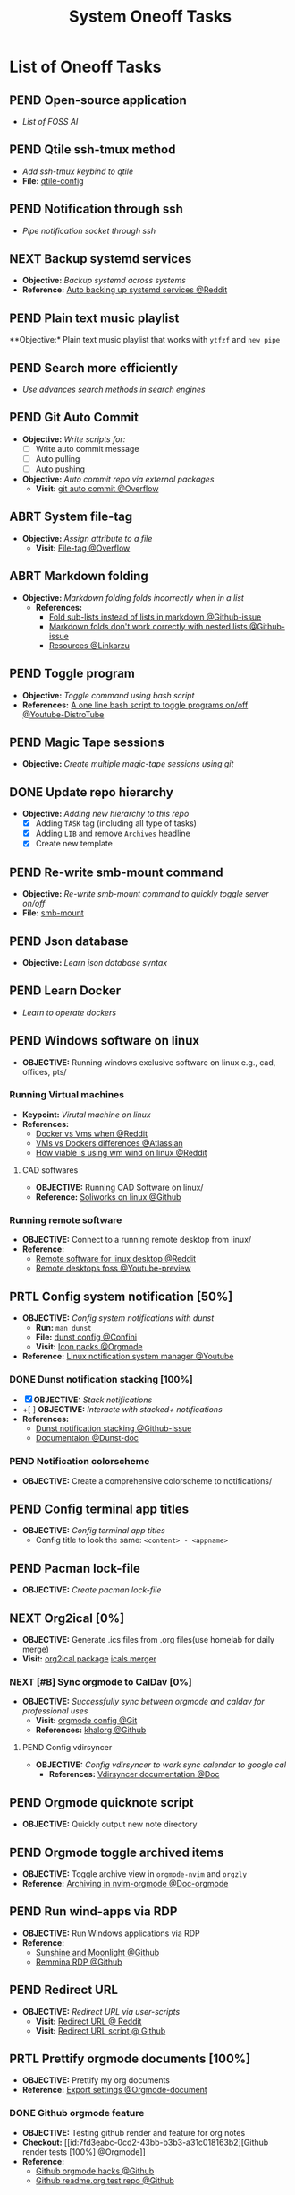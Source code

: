 #+TODO: TODO(t) (e) DOIN(d) PEND(p) OUTL(o) EXPL(x) FDBK(b) WAIT(w) NEXT(n) IDEA(i) | ABRT(a) PRTL(r) RVIW(v) DONE(f)
#+LATEX_HEADER: \usepackage[scaled]{helvet} \renewcommand\familydefault{\sfdefault}
#+OPTIONS: todo:t tags:nil tasks:t ^:nil toc:nil
#+TITLE: System Oneoff Tasks

* List of Oneoff Tasks :TASK:ONEOFF:SYSTEM:META:
** PEND Open-source application :LINUX:
- /List of FOSS AI/
** PEND Qtile ssh-tmux method :LINUX:
- /Add ssh-tmux keybind to qtile/
- *File:* [[file:~/.config/qtile/settings/key/spawn.py][qtile-config]]
** PEND Notification through ssh :LINUX:
- /Pipe notification socket through ssh/
** NEXT Backup systemd services :SYSTEMD:
- *Objective:* /Backup systemd across systems/
- *Reference:* [[https://www.reddit.com/r/linuxquestions/comments/18hep9r/how_to_back_up_export_import_the_usercreated/][Auto backing up systemd services @Reddit]]
** PEND Plain text music playlist :LINUX:
**Objective:* Plain text music playlist that works with ~ytfzf~ and ~new pipe~
** PEND Search more efficiently :LINUX:
:PROPERTIES:
:ID:       995adf02-30af-429f-94ca-56e405e15914
:END:
- /Use advances search methods in search engines/
** PEND Git Auto Commit :GIT:
:PROPERTIES:
:ID:       1c814ec1-f296-4b5a-8631-2a0d970d14a0
:END:
- *Objective:* /Write scripts for:/
  - [ ] Write auto commit message
  - [ ] Auto pulling
  - [ ] Auto pushing
- *Objective:* /Auto commit repo via external packages/
  - *Visit:* [[https://a.opnxng.com/exchange/stackoverflow.com/questions/420143/making-git-auto-commit][git auto commit @Overflow]]
** ABRT System file-tag :LINUX:
CLOSED: [2025-05-08 Thu 14:27]
- *Objective:* /Assign attribute to a file/
  - *Visit:* [[https://a.opnxng.com/exchange/unix.stackexchange.com/questions/683017/how-to-tag-any-file-on-the-unix-system][File-tag @Overflow]]
** ABRT Markdown folding :NVIM:MARKDOWN:
CLOSED: [2025-05-12 Mon 09:04]
- *Objective:* /Markdown folding folds incorrectly when in a list/
  - *References:*
    - [[https://github.com/nvim-treesitter/nvim-treesitter/pull/3442][Fold sub-lists instead of lists in markdown @Github-issue]]
    - [[https://github.com/nvim-treesitter/nvim-treesitter/issues/5366][Markdown folds don't work correctly with nested lists @Github-issue]]
    - [[https://linkarzu.com/][Resources @Linkarzu]]
** PEND Toggle program :BASH:
- *Objective:* /Toggle command using bash script/
- *References:* [[https://www.youtube.com/watch?v=eBzDiBAcIFo#__preview][A one line bash script to toggle programs on/off @Youtube-DistroTube]]
** PEND Magic Tape sessions :MAGICTAPE:
:PROPERTIES:
:ID:       8546e69f-f9ab-46d7-b9fc-13356175edbf
:END:
- *Objective:* /Create multiple magic-tape sessions using git/
** DONE Update repo hierarchy :ORGMODE:
CLOSED: [2025-09-17 Wed 08:37]
- *Objective:* /Adding new hierarchy to this repo/
  - [X] Adding ~TASK~ tag (including all type of tasks)
  - [X] Adding ~LIB~ and remove ~Archives~ headline
  - [X] Create new template
** PEND Re-write smb-mount command
- *Objective:* /Re-write smb-mount command to quickly toggle server on/off/
- *File:* [[file:~/dotfiles/scripts/smb-mount][smb-mount]]
** PEND Json database :JSON:
:PROPERTIES:
:ID:       27fdd8c2-5435-466b-9856-407ade06d893
:END:
- *Objective:* /Learn json database syntax/
** PEND Learn Docker :DOCKER:
CLOSED: [2025-05-24 Sat 01:19]
- /Learn to operate dockers/
** PEND Windows software on linux :WINDOWS:LINUX:
- *OBJECTIVE:* Running windows exclusive software on linux e.g., cad, offices, pts/
*** Running Virtual machines :VM:
- *Keypoint:* /Virutal machine on linux/
- *References:*
  - [[https://l.opnxng.com/r/docker/comments/q6ykxa/when_should_you_choose_vms_over_docker/][Docker vs Vms when @Reddit]]
  - [[https://www.atlassian.com/microservices/cloud-computing/containers-vs-vms][VMs vs Dockers differences @Atlassian]]
  - [[https://l.opnxng.com/r/linuxquestions/comments/144nvkt/how_viable_is_it_to_use_a_windows_virtual_machine/][How viable is using wm wind on linux @Reddit]]
**** CAD softwares :CAD:SOLIDWORKS:
- *OBJECTIVE:* Running CAD Software on linux/
- *Reference:* [[https://github.com/cryinkfly/SOLIDWORKS-for-Linux][Soliworks on linux @Github]]
*** Running remote software
- *OBJECTIVE:* Connect to a running remote desktop from linux/
- *Reference:*
  - [[https://l.opnxng.com/r/linux4noobs/comments/148dko9/looking_for_remote_software_for_linux_laptop_to/][Remote software for linux desktop @Reddit]]
  - [[https://www.youtube.com/watch?v=EXL8mMUXs88#__preview][Remote desktops foss @Youtube-preview]]
** PRTL Config system notification [50%] :NOTIFICATION:
CLOSED: [2025-06-28 Sat 22:43] DEADLINE: <2025-06-28 Sat>
- *OBJECTIVE:* /Config system notifications with dunst/
  - *Run:* =man dunst=
  - *File:* [[file:=/.config/dunst/dunstrc][dunst config @Confini]]
  - *Visit:* [[id:45d7010b-dd20-44c8-a271-51ac24ba840e][Icon packs @Orgmode]]
- *Reference:* [[https://www.youtube.com/watch?v=cBx9P3bvDCk#__preview][Linux notification system manager @Youtube]]
*** DONE Dunst notification stacking [100%] :DUNST:
CLOSED: [2025-06-04 Wed 09:07]
- [X] *OBJECTIVE:* /Stack notifications/
- +[ ] *OBJECTIVE:* /Interacte with stacked+ notifications/
- *References:*
  - [[https://github.com/dunst-project/dunst/issues/321][Dunst notification stacking @Github-issue]]
  - [[https://dunst-project.org/documentation/][Documentaion @Dunst-doc]]
*** PEND Notification colorscheme
:PROPERTIES:
:ID:       f8ffc50b-03a6-4be9-842a-2c6278a62b86
:END:
- *OBJECTIVE:* Create a comprehensive colorscheme to notifications/
** PEND Config terminal app titles :UI:
- *OBJECTIVE:* /Config terminal app titles/
  - Config title to look the same: =<content> - <appname>=
** PEND Pacman lock-file :PACMAN:BACKUP:
- *OBJECTIVE:* /Create pacman lock-file/
** NEXT Org2ical [0%] :DATA:ORGMODE:
- *OBJECTIVE:* Generate .ics files from .org files(use homelab for daily merge)
- *Visit:*  [[https://pypi.org/project/org2ical/][org2ical package]] [[https://github.com/jacobmischka/ics-merger][icals merger]]
*** NEXT [#B] Sync orgmode to CalDav [0%] :KHALORG:
- *OBJECTIVE:* /Successfully sync between orgmode and caldav for professional uses/
  - *Visit:* [[file:/home/whammou/dots/BartSte/dotfiles/nvim/lua/config/orgmode.lua][orgmode config @Git]]
  - *References:* [[https://github.com/BartSte/khalorg][khalorg @Github]]
**** PEND Config vdirsyncer :VDIRSYNCER:
- *OBJECTIVE:* /Config vdirsyncer to work sync calendar to google cal/
  - *References:* [[http://vdirsyncer.pimutils.org/en/stable/when.html][Vdirsyncer documentation @Doc]]
** PEND Orgmode quicknote script :ORGMODE:
- *OBJECTIVE:* Quickly output new note directory
** PEND Orgmode toggle archived items :ORGMODE:
- *OBJECTIVE:* Toggle archive view in =orgmode-nvim= and =orgzly=
- *Reference:* [[https://nvim-orgmode.github.io/configuration#org_agenda_archive][Archiving in nvim-orgmode @Doc-orgmode]]
** PEND Run wind-apps via RDP :RDP:
:PROPERTIES:
:ID:       d0f420d8-78e9-4545-b022-9edc0e4b3cb4
:END:
- *OBJECTIVE:* Run Windows applications via RDP
- *Reference:*
  - [[https://github.com/LizardByte/Sunshine][Sunshine and Moonlight @Github]]
  - [[https://github.com/FreeRDP/Remmina][Remmina RDP @Github]]
** PEND Redirect URL :QUTEBROWSER:
- *OBJECTIVE:* /Redirect URL via user-scripts/
  - *Visit:* [[https://l.opnxng.com/r/qutebrowser/comments/mvd89k/is_there_a_way_to_implement_redirect_links_in/][Redirect URL @ Reddit]]
  - *Visit:* [[https://github.com/gicrisf/swapforqute][Redirect URL script @ Github]]
** PRTL Prettify orgmode documents [100%] :PACKAGES:ORGMODE:GITHUB:
CLOSED: [2025-07-12 Sat 07:41]
- *OBJECTIVE:* Prettify my org documents
- *Reference:* [[https://orgmode.org/manual/Export-Settings.html][Export settings @Orgmode-document]]
*** DONE Github orgmode feature :GITHUB:
CLOSED: [2025-06-19 Thu 23:36]
- *OBJECTIVE:* Testing github render and feature for org notes
- *Checkout:* [[id:7fd3eabc-0cd2-43bb-b3b3-a31c018163b2][Github render tests [100%] @Orgmode]]
- *Reference:*
  - [[https://github.com/noncog/github-org-mode-hacks][Github orgmode hacks @Github]]
  - [[https://github.com/novoid/github-orgmode-tests][Github readme.org test repo @Github]]
*** Org-ruby document config [0/1]
- *OBJECTIVE:* Config orgmode for better document render on github
- *Reference:* [[https://orgmode.org/worg/org-tutorials/org-ruby.html][Org-ruby documentation @Doc-orgmode-ruby]]
** PEND Spreadsheet data visualize :DATA:DOC:
:PROPERTIES:
:CUSTOM_ID: visidata
:END:
- *Goal(s):* implement .csv for data tracking
- *Stumble upon:* python data visualizer  [[https://www.visidata.org/][visidata]]
- *DOCS:* [[https://github.com/saulpw/visidata/wiki/Screen-Layout][visidata DOCS][documents]]
** PEND Zathura Doc :ZATHURA:
:PROPERTIES:
:ARCHIVE_TIME: 2024-09-11 Wed 04:59
:ARCHIVE_FILE: /home/whammou/notes/personal.org
:ARCHIVE_CATEGORY: personal
:ARCHIVE_TODO: IN-PROGESS
:END:
- *Goal:* Learn to navigate and notate in Zathura sufficiently
- *Documentation:* [[https://pwmt.org/projects/zathura/documentation/]]
** PEND Config Neomutt :NEOMUTT:
- *Goal(s):* Determine if its worth to include [[https://neomutt.org/guide/gettingstarted.html][Neomutt]] in workflow
** PEND Github workflow doc :GITHUB:
- *Stumble upon:* [[https://docs.github.com/en/get-started/using-git/about-git][Git handbook]]
** PEND Refactor dotfiles@github :GITHUB:
- *Goal:* re flow [[https://github.com/whammou/dotfiles][dotfiles-repo]] to work with my client and server
*** Fork repos
Fork [[https://github.com/whammou/dotfiles][dotfiles-main]] to another repo and use that repo for server configs, then merge arch-branch to main repo and use as client configs
*** Merge arch to main
Merge arch to main branch
*** Develop install script
- *Goal:* Develop install script for [[https://github.com/whammou/dotfiles][dotfiles]]
** PEND View vim-dap :NVIM:
- *Goal:* Take a look at vim
- [[https://github.com/mfussenegger/nvim-dap][documentation]]
** PEND Github search query :GITHUB:
- *Goal(s):* Learn github search queries
** NEXT Resolve boot partition is full :ARCH:
- *OBJECTIVE:* Resolve error ZSTD-compressed data is truncated on boot
- *Reference:* [[https://ao.bloat.cat/exchange/unix.stackexchange.com/questions/697401/arch-linux-initramfs-unpacking-failed-zstd-compressed-data-is-truncated][Discussion initramfs unpack failed error @Overflow-discussion]]
** DONE Distinguish between task and doc :ORGMODE:PARA:
DEADLINE: <2025-07-14 Mon>
- *OBJECTIVE:* Distinguish between =document= task and =task= task
- *[NOTE]* taken on [2025-07-12 08:28]:
  Document task and Task share the same state TODO but in different context. Try to distinguish them using more advanced search presets
- *Reference:*
  - [[https://www.orgzly.com/docs#search][Advanced searchh in orgzly @Doc-orgzly]]
  - [[https://nvim-orgmode.github.io/configuration#advanced-search][Advanced search in nvim-orgmmode @Doc-nvim-orgmode]]
** PEND Bluetooth sound quality :BLUETOOTH:
- *OBJECTIVE:* Fix sound quality on bluetooth headset
- *Reference:* [[https://old.reddit.com/r/archlinux/comments/wa3lhs/extremely_low_quality_sound_from_bluetooth/][Low quality on bluetooth headset @Reddit]]
** PEND Notification actions :NOTIFICATION:DUNST:
- *OBJECTIVE:* Create actionable notifications
- *Reference:*
  - [[https://wiki.archlinux.org/title/Dunst#Actions][Dunst action @Archwiki]]
  - [[https://www.youtube.com/embed/LxQXLJdZ2mM?start=34m6s#__preview][Advenced dunst setup @Youtube]]
** ABRT Fonts in different context :FONT:
CLOSED: [2025-08-24 Sun 20:47]
- *OBJECTIVE:* Determine when to use which fonts
** DONE Backup system packages :BACKUP:PACMAN:
CLOSED: [2025-08-04 Mon 20:45] DEADLINE: <2025-08-04 Mon>
- *OBJECTIVE:* Backup lock file for system packages
- *Reference:* [[https://old.reddit.com/r/archlinux/comments/k7t6x4/two_computers_with_arch_sync/][Package sync archlinux @Reddit]]
*** DONE Create Packages List
CLOSED: [2025-08-04 Mon 20:44] DEADLINE: <2025-08-04 Mon>
- *OBJECTIVE:* Install packages from packages list using pacman
-----
- *[NOTE]* taken on <2025-08-04 20:45>:
  - Added =pacman= package list to =dotfiles= [[https://github.com/whammou/dotfiles/commit/cf1b2cc72c44330a08c7c7d09c29ea4d58c6a650][Commit]]
-----
- *Reference:* [[https://wiki.archlinux.org/title/Pacman/Tips_and_tricks#Install_packages_from_a_list][Install from package list @Archwiki]]
*** DONE Install Packages List
CLOSED: [2025-08-04 Mon 20:44] DEADLINE: <2025-08-04 Mon>
- *OBJECTIVE:* List install packages on archlinux system
- *Reference:* [[https://wiki.archlinux.org/title/Pacman/Tips_and_tricks#List_of_installed_packages][List of installed packages @Archwiki]]
** ABRT Implement Plaintext Systray :SYSTRAY:FCITX:QTILE:
CLOSED: [2025-09-06 Sat 14:32]
- *OBJECTIVE:* Implement a plaintext systray for fcitx using qtile =widget.TextBox=
- *Reference:* [[https://github.com/qtile/qtile][Qtile textbox widget @Qtile-doc]]
** DONE Change tty font :FONT:TTY:
CLOSED: [2025-08-24 Sun 20:51] DEADLINE: <2025-08-24 Sun>
+ *OBJECTIVE:* Change TTY (/Linux Console/)
+ *Reference:* [[https://wiki.archlinux.org/title/Linux_console#fonts][About fonts in linux console @Archwiki]]
*** ABRT Convert ttf font to psf fonts
CLOSED: [2025-08-25 Mon 21:24] DEADLINE: <2025-08-25 Mon>
+ *OBJECTIVE:* Convert ttf fonts to psf font for tty
+ *Reference:* [[https://old.reddit.com/r/linuxquestions/comments/7st7hz/any_way_to_convert_ttf_files_to_psf_files/][Convert ttf fonts to psf @Reddit]]
** PEND Create a Plaintext Email Workflow :EMAIL:
+ *OBJECTIVE:* Create and config an email workflow that can integrate with =orgmode= and =nvim=
+ *Reference:*
  * [[https://github.com/neomutt/samples][Neomutt sample config @Github]]
  * [[id:864c42ee-c003-4d4b-8e7e-ba65c7e8815f][Plaintext Email @Org]]
** PEND Config Clean Up :HOUSEKEEPING:
- *OBJECTIVE:* Clean up configs
  + [ ] =neovim= config
  + [ ] =qtile= config
** DONE Run script when on AC :ARCH:
CLOSED: [2025-09-06 Sat 20:27]
- *OBJECTIVE:* Run a script when device on AC
-----
- *[NOTE]* taken on [2025-09-06 20:24]: \\
  To run a script on AC create a systemd --user =service= and declare current machine's socket
  *Checkout:* [[https://github.com/whammou/dotfiles/commit/7d357aa2f4c85b697ecc70f853e20cb2edad4289][update scripts and services @Commit]]
-----
** DONE Manage Git on Android :ANDROID:GIT:
CLOSED: [2025-09-25 Thu 13:55]
- *OBJECTIVE:* Manage and solve git conflicts on =android=
-----
- *[NOTE]* taken on [2025-09-25 13:54]: \\
  =termux= is a good and effective way to manage =git= projects on android
-----
** PEND Implement Open File With :FILE:HANDLR:
- *OBJECTIVE:* Open =mime-type= with =applications=
-----
- *[NOTE]* taken on [2025-09-12 05:27]: \\
  Use =handlr-regex= combines with =rofi= to choose =application= or =script= to open a file with
-----
- *Reference:* [[https://github.com/Anomalocaridid/handlr-regex#setting-multiple-handlers][Handlr open with @Github]]
** DONE Rework Browser Open Script :QUTEBROWSER:FILE:
CLOSED: [2025-09-13 Sat 09:43] DEADLINE: <2025-09-13 Sat>
- *OBJECTIVE:* Rework [[file:/home/whammou/dotfiles/scripts/qutebrowser_quick][qutebrowser_quick]] script
** PEND Add VPN to System :ARCHLINUX:VPN:
- *OBJECTIVE:* Get =VPN= to work on current system
- *Reference:* [[https://wiki.archlinux.org/title/OpenVPN][OpenVPN Guide @Archwiki]]
** DONE Identify USB drive :DRIVE:
CLOSED: [2025-09-19 Fri 13:56] DEADLINE: <2025-09-19 Fri>
- *OBJECTIVE:* How to identify and mount a /USB drive/ on =archlinux=
- *Reference:* [[https://ejmastnak.com/tutorials/arch/usb/][Achlinux USB @Blog]]
** PEND Run Termux Command from Home-screen :ANDROID:TERMUX:
- *OBJECTIVE:* Run Termux commands from =android= home-screen
- *Reference:* [[https://github.com/termux/termux-widget][Termux widget @Github]]
** PEND Archlinux on Termux :TERMUX:ARCHLINUX:
- *OBJECTIVE:* How to run =archlinux= on =termux=
- *Reference:* [[https://github.com/SDRausty/termux-arch][Termux-archlinux @Github]]
** DOIN Install Nerdfont on Termux :FONT:TERMUX:
DEADLINE: <2025-10-11 Sat>
- *OBJECTIVE:* Install =nerdfont= on =termux=
- *Reference:* [[https://blog.chaitanyashahare.com/posts/nerd-font-termux/][Install Nerdfont on termux @Blog]]

